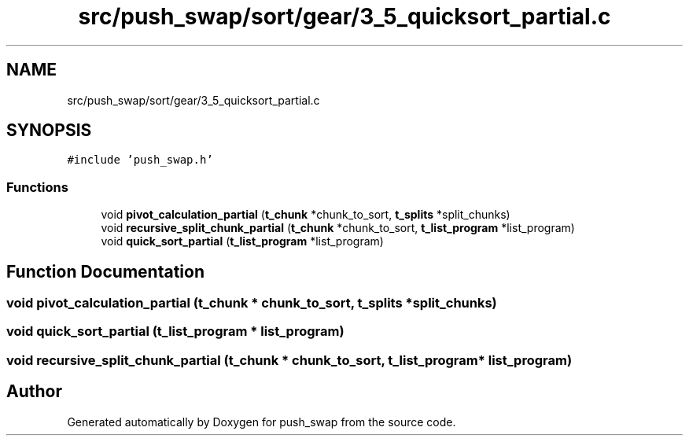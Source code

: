 .TH "src/push_swap/sort/gear/3_5_quicksort_partial.c" 3 "Sun Mar 16 2025 16:17:05" "push_swap" \" -*- nroff -*-
.ad l
.nh
.SH NAME
src/push_swap/sort/gear/3_5_quicksort_partial.c
.SH SYNOPSIS
.br
.PP
\fC#include 'push_swap\&.h'\fP
.br

.SS "Functions"

.in +1c
.ti -1c
.RI "void \fBpivot_calculation_partial\fP (\fBt_chunk\fP *chunk_to_sort, \fBt_splits\fP *split_chunks)"
.br
.ti -1c
.RI "void \fBrecursive_split_chunk_partial\fP (\fBt_chunk\fP *chunk_to_sort, \fBt_list_program\fP *list_program)"
.br
.ti -1c
.RI "void \fBquick_sort_partial\fP (\fBt_list_program\fP *list_program)"
.br
.in -1c
.SH "Function Documentation"
.PP 
.SS "void pivot_calculation_partial (\fBt_chunk\fP * chunk_to_sort, \fBt_splits\fP * split_chunks)"

.SS "void quick_sort_partial (\fBt_list_program\fP * list_program)"

.SS "void recursive_split_chunk_partial (\fBt_chunk\fP * chunk_to_sort, \fBt_list_program\fP * list_program)"

.SH "Author"
.PP 
Generated automatically by Doxygen for push_swap from the source code\&.
